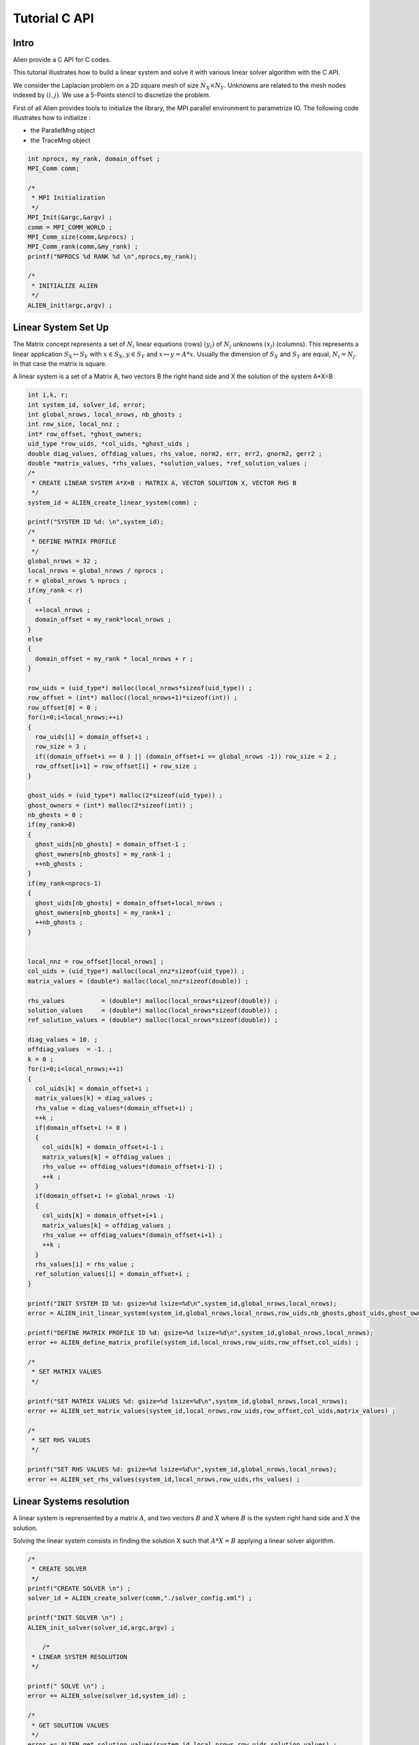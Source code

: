 ﻿Tutorial C API
==============


Intro
-----

Alien provide a C API for C codes.

This tutorial illustrates how to build a linear system and solve it with various linear solver algorithm with the C API.

We consider the Laplacian problem on a 2D square mesh of size :math:`N_X \times N_Y`. Unknowns are related to the mesh nodes 
indexed by :math:`(i,j)`. We use a 5-Points stencil to discretize the problem.

First of all Alien provides tools to initialize the library, the MPI parallel environment to parametrize IO.
The following code illustrates how to initialize :

- the ParallelMng object

- the TraceMng object


.. code-block:: bash
    
    int nprocs, my_rank, domain_offset ;
    MPI_Comm comm;

    /*
     * MPI Initialization
     */
    MPI_Init(&argc,&argv) ;
    comm = MPI_COMM_WORLD ;
    MPI_Comm_size(comm,&nprocs) ;
    MPI_Comm_rank(comm,&my_rank) ;
    printf("NPROCS %d RANK %d \n",nprocs,my_rank);
    
    /*
     * INITIALIZE ALIEN
     */
    ALIEN_init(argc,argv) ;



Linear System Set Up
--------------------

The Matrix concept represents a set of :math:`N_i` linear equations (rows) :math:`(y_i)` of :math:`N_j` unknowns :math:`(x_j)` (columns). 
This represents a linear application :math:`S_X \mapsto S_Y` with :math:`x \in S_X`, :math:`y \in S_Y` and :math:`x \mapsto y=A*x`. 
Usually the dimension of :math:`S_X` and :math:`S_Y` are equal, :math:`N_i=N_j`. In that case the matrix is square.

A linear system is a set of a Matrix A, two vectors B the right hand side and X the solution of the system A*X=B

.. code-block:: bash

    int i,k, r;
    int system_id, solver_id, error;
    int global_nrows, local_nrows, nb_ghosts ;
    int row_size, local_nnz ;
    int* row_offset, *ghost_owners;
    uid_type *row_uids, *col_uids, *ghost_uids ;
    double diag_values, offdiag_values, rhs_value, norm2, err, err2, gnorm2, gerr2 ;
    double *matrix_values, *rhs_values, *solution_values, *ref_solution_values ;
    /*
     * CREATE LINEAR SYSTEM A*X=B : MATRIX A, VECTOR SOLUTION X, VECTOR RHS B
     */
    system_id = ALIEN_create_linear_system(comm) ;
    
    printf("SYSTEM ID %d: \n",system_id);
    /*
     * DEFINE MATRIX PROFILE
     */
    global_nrows = 32 ;
    local_nrows = global_nrows / nprocs ;
    r = global_nrows % nprocs ;
    if(my_rank < r)
    {
      ++local_nrows ;
      domain_offset = my_rank*local_nrows ;
    }
    else
    {
      domain_offset = my_rank * local_nrows + r ;
    }
  
    row_uids = (uid_type*) malloc(local_nrows*sizeof(uid_type)) ;
    row_offset = (int*) malloc((local_nrows+1)*sizeof(int)) ;
    row_offset[0] = 0 ;
    for(i=0;i<local_nrows;++i)
    {
      row_uids[i] = domain_offset+i ;
      row_size = 3 ;
      if((domain_offset+i == 0 ) || (domain_offset+i == global_nrows -1)) row_size = 2 ;
      row_offset[i+1] = row_offset[i] + row_size ;
    }
  
    ghost_uids = (uid_type*) malloc(2*sizeof(uid_type)) ;
    ghost_owners = (int*) malloc(2*sizeof(int)) ;
    nb_ghosts = 0 ;
    if(my_rank>0)
    {
      ghost_uids[nb_ghosts] = domain_offset-1 ;
      ghost_owners[nb_ghosts] = my_rank-1 ;
      ++nb_ghosts ;
    }
    if(my_rank<nprocs-1)
    {
      ghost_uids[nb_ghosts] = domain_offset+local_nrows ;
      ghost_owners[nb_ghosts] = my_rank+1 ;
      ++nb_ghosts ;
    }
  
  
    local_nnz = row_offset[local_nrows] ;
    col_uids = (uid_type*) malloc(local_nnz*sizeof(uid_type)) ;
    matrix_values = (double*) malloc(local_nnz*sizeof(double)) ;
  
    rhs_values          = (double*) malloc(local_nrows*sizeof(double)) ;
    solution_values     = (double*) malloc(local_nrows*sizeof(double)) ;
    ref_solution_values = (double*) malloc(local_nrows*sizeof(double)) ;
  
    diag_values = 10. ;
    offdiag_values  = -1. ;
    k = 0 ;
    for(i=0;i<local_nrows;++i)
    {
      col_uids[k] = domain_offset+i ;
      matrix_values[k] = diag_values ;
      rhs_value = diag_values*(domain_offset+i) ;
      ++k ;
      if(domain_offset+i != 0 )
      {
        col_uids[k] = domain_offset+i-1 ;
        matrix_values[k] = offdiag_values ;
        rhs_value += offdiag_values*(domain_offset+i-1) ;
        ++k ;
      }
      if(domain_offset+i != global_nrows -1)
      {
        col_uids[k] = domain_offset+i+1 ;
        matrix_values[k] = offdiag_values ;
        rhs_value += offdiag_values*(domain_offset+i+1) ;
        ++k ;
      }
      rhs_values[i] = rhs_value ;
      ref_solution_values[i] = domain_offset+i ;
    }
  
    printf("INIT SYSTEM ID %d: gsize=%d lsize=%d\n",system_id,global_nrows,local_nrows);
    error = ALIEN_init_linear_system(system_id,global_nrows,local_nrows,row_uids,nb_ghosts,ghost_uids,ghost_owners) ;
  
    printf("DEFINE MATRIX PROFILE ID %d: gsize=%d lsize=%d\n",system_id,global_nrows,local_nrows);
    error += ALIEN_define_matrix_profile(system_id,local_nrows,row_uids,row_offset,col_uids) ;
  
    /*
     * SET MATRIX VALUES
     */
  
    printf("SET MATRIX VALUES %d: gsize=%d lsize=%d\n",system_id,global_nrows,local_nrows);
    error += ALIEN_set_matrix_values(system_id,local_nrows,row_uids,row_offset,col_uids,matrix_values) ;
  
    /*
     * SET RHS VALUES
     */
  
    printf("SET RHS VALUES %d: gsize=%d lsize=%d\n",system_id,global_nrows,local_nrows);
    error += ALIEN_set_rhs_values(system_id,local_nrows,row_uids,rhs_values) ;


Linear Systems resolution
-------------------------

A linear system is reprensented by a matrix :math:`A`, and two vectors :math:`B` and :math:`X` where :math:`B` is the system right hand side and :math:`X` the solution.

Solving the linear system consists in finding the solution X such that :math:`A*X=B` applying a linear solver algorithm.


.. code-block:: bash

    /*
     * CREATE SOLVER
     */
    printf("CREATE SOLVER \n") ;
    solver_id = ALIEN_create_solver(comm,"./solver_config.xml") ;
  
    printf("INIT SOLVER \n") ;
    ALIEN_init_solver(solver_id,argc,argv) ;
      
        /*
     * LINEAR SYSTEM RESOLUTION
     */
  
    printf(" SOLVE \n") ;
    error += ALIEN_solve(solver_id,system_id) ;
  
    /*
     * GET SOLUTION VALUES
     */
    error += ALIEN_get_solution_values(system_id,local_nrows,row_uids,solution_values) ;
  
    ALIEN_get_solver_status(solver_id,&solver_status) ;
    if(solver_status.code == 0)
    {
      /*
       * COMPUTE ERROR TO REF SOLUTION
       */
      norm2 = 0. ;
      for(i = 0;i<local_nrows;++i)
      {
        norm2 += rhs_values[i]*rhs_values[i] ;
        err = solution_values[i] - ref_solution_values[i] ;
        err2 += err*err ;
      }
  
      MPI_Allreduce(&norm2,&gnorm2,1,MPI_DOUBLE,MPI_SUM,comm) ;
      MPI_Allreduce(&err2,&gerr2,1,MPI_DOUBLE,MPI_SUM,comm) ;
  
      printf("REL ERROR2 : %f\n",gerr2/gnorm2) ;
    }


Destroy Linear System Objects
-----------------------------

You have to destroy all created objects

.. code-block:: bash

      /*
       * DESTROY SOLVER AND LINEAR SYSTEM
       */
      ALIEN_destroy_solver(solver_id) ;
      ALIEN_destroy_linear_system(system_id) ;
    
      free(row_uids) ;
      free(col_uids) ;
      free(row_offset) ;
      free(matrix_values) ;
      free(rhs_values) ;
      free(solution_values) ;
      free(ref_solution_values) ;
    
Finalyze ALIEN
--------------


.. code-block:: bash

      /*
       * FINALYZE ALIEN
       */
      ALIEN_finalize() ;
